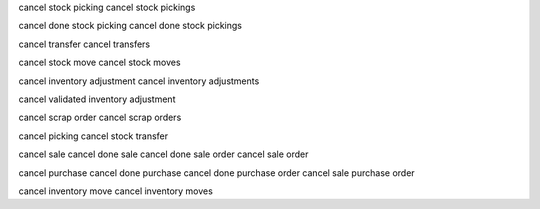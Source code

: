 cancel stock picking
cancel stock pickings

cancel done stock picking
cancel done stock pickings

cancel transfer
cancel transfers

cancel stock move
cancel stock moves

cancel inventory adjustment
cancel inventory adjustments

cancel validated inventory adjustment

cancel scrap order
cancel scrap orders

cancel picking
cancel stock transfer

cancel sale
cancel done sale
cancel done sale order
cancel sale order

cancel purchase
cancel done purchase
cancel done purchase order
cancel sale purchase order

cancel inventory move
cancel inventory moves

